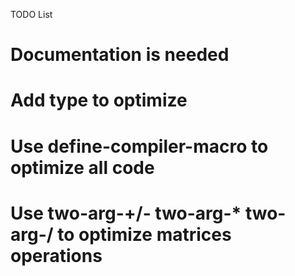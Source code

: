 TODO List

* Documentation is needed
* Add type to optimize
* Use define-compiler-macro to optimize all code
* Use two-arg-+/- two-arg-* two-arg-/ to optimize matrices operations
